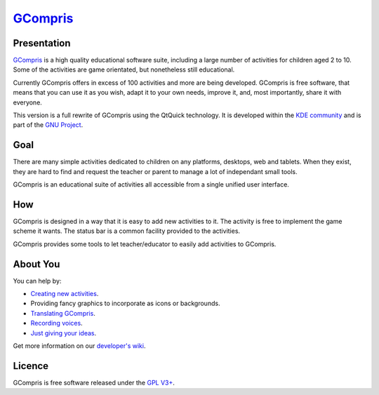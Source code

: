 *********************************
`GCompris <https://gcompris.net>`_
*********************************

.. image:: src/core/resource/gcompris.png

Presentation
============
`GCompris <https://gcompris.net>`_ is a high quality educational software suite, 
including a large number of activities for children aged 2 to 10.
Some of the activities are game orientated, but nonetheless still educational.

Currently GCompris offers in excess of 100 activities and more are being
developed. GCompris is free software, that means that you can use it as you
wish, adapt it to your own needs, improve it, and, most importantly, share it
with everyone.

This version is a full rewrite of GCompris using the QtQuick technology. It is
developed within the `KDE community <https://www.kde.org>`_ and is part of the
`GNU Project <https://www.gnu.org/education/edu-software-gcompris.en.html>`_.

Goal
====

There are many simple activities dedicated to children on any platforms,
desktops, web and tablets. When they exist, they are hard to find and request
the teacher or parent to manage a lot of independant small tools.

GCompris is an educational suite of activities all accessible from a
single unified user interface.

How
===

GCompris is designed in a way that it is easy to add new activities to it. The
activity is free to implement the game scheme it wants. The status bar is a
common facility provided to the activities.

GCompris provides some tools to let teacher/educator to easily add activities
to GCompris.

About You
=========

You can help by:

* `Creating new activities <http://gcompris.net/wiki/Qt_Quick_development_process>`_.
* Providing fancy graphics to incorporate as icons or backgrounds.
* `Translating GCompris
  <http://gcompris.net/wiki/Developer%27s_corner#Translation>`_.
* `Recording voices <http://gcompris.net/wiki/Voice_translation_Qt>`_.
* `Just giving your ideas
  <http://gcompris.net/wiki/Ideas_for_activities>`_.

Get more information on our `developer's wiki
<http://gcompris.net/wiki/Developer%27s_corner>`_.

Licence
=======

GCompris is free software released under the `GPL V3+
<https://www.gnu.org/licenses/gpl-3.0.fr.html>`_.

